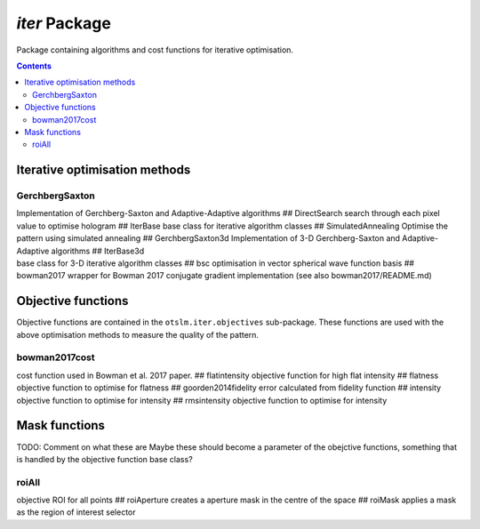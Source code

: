 
##############
`iter` Package
##############

Package containing algorithms and cost functions for iterative
optimisation.

.. contents::
   :depth: 3
..

Iterative optimisation methods
==============================

GerchbergSaxton
---------------

| Implementation of Gerchberg-Saxton and Adaptive-Adaptive algorithms ##
  DirectSearch search through each pixel value to optimise hologram ##
  IterBase base class for iterative algorithm classes ##
  SimulatedAnnealing Optimise the pattern using simulated annealing ##
  GerchbergSaxton3d Implementation of 3-D Gerchberg-Saxton and
  Adaptive-Adaptive algorithms ## IterBase3d
| base class for 3-D iterative algorithm classes ## bsc optimisation in
  vector spherical wave function basis ## bowman2017 wrapper for Bowman
  2017 conjugate gradient implementation (see also bowman2017/README.md)

Objective functions
===================

Objective functions are contained in the ``otslm.iter.objectives``
sub-package. These functions are used with the above optimisation
methods to measure the quality of the pattern.

bowman2017cost
--------------

cost function used in Bowman et al. 2017 paper. ## flatintensity
objective function for high flat intensity ## flatness objective
function to optimise for flatness ## goorden2014fidelity error
calculated from fidelity function ## intensity objective function to
optimise for intensity ## rmsintensity objective function to optimise
for intensity

Mask functions
==============

TODO: Comment on what these are Maybe these should become a parameter of
the obejctive functions, something that is handled by the objective
function base class?

roiAll
------

objective ROI for all points ## roiAperture creates a aperture mask in
the centre of the space ## roiMask applies a mask as the region of
interest selector
